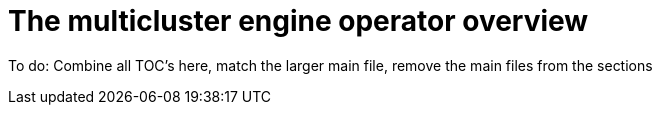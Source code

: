 [#multicluster_engine_overview]
= The multicluster engine operator overview


To do: Combine all TOC's here, match the larger main file, remove the main files from the sections